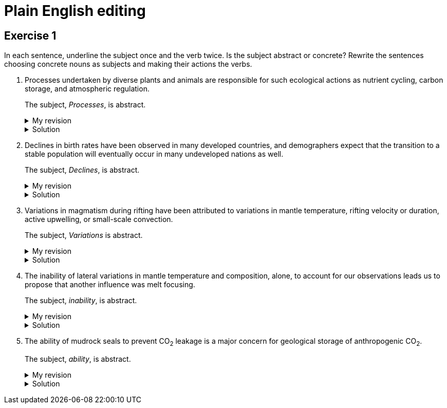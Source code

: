 = Plain English editing
:page-last_modified_at: 2025-06-10
:page-categories: ["portfolio"]

== Exercise 1

In each sentence, underline the subject once and the verb twice. Is the subject abstract or concrete? Rewrite the sentences choosing concrete nouns as subjects and making their actions the verbs.

. [.underline]#Processes# undertaken by diverse plants and animals [.doubleunderline]#are# responsible for such ecological actions as nutrient cycling, carbon storage, and atmospheric regulation.
+
--
The subject, _Processes_, is abstract.

.My revision
[%collapsible]
====
Diverse [.underline]#plants and animals# [.doubleunderline]#perform# ecological actions such as nutrient cycling, carbon storage, and atmospheric regulation.
====

.Solution
[%collapsible]
====
An [.underline]#ecosystem# of diverse plants and animals [.doubleunderline]#cycles# nutrients, [.doubleunderline]#stores# carbon, and [.doubleunderline]#regulates# the atmosphere.
====
--
+
. [.underline]#Declines# in birth rates [.doubleunderline]#have been observed# in many developed countries, and demographers expect that the transition to a stable population will eventually occur in many undeveloped nations as well.
+
--
The subject, _Declines_, is abstract.

.My revision
[%collapsible]
====
[.underline]#Demographers# [.doubleunderline]#have observed# declines in birth rates in many developed countries. [.underline]#They# [.doubleunderline]#expect# the same to happen eventually in undeveloped nations as well.
====

.Solution
[%collapsible]
====
[.underline]#Demographers# [.doubleunderline]#have observed# that birth rates are declining in many developed countries. They [.doubleunderline]#expect# that populations will eventually stabilize as birth rates decline in undeveloped countries as well.
====
--
+
. [.underline]#Variations# in magmatism during rifting [.doubleunderline]#have been attributed# to variations in mantle temperature, rifting velocity or duration, active upwelling, or small-scale convection.
+
--
The subject, _Variations_ is abstract.

.My revision
[%collapsible]
====
During rifting, [.underline]#magmatism# [.doubleunderline]#changes# according to changes in mantle temperature, speeds and durations of rifting, movements of magma, and transfers of heat.
====

.Solution
[%collapsible]
====
[.underline]#Magma# produced during rifting [.doubleunderline]#varies# for several reasons: changes in mantel temperature, rifting velocity or duration, active upwelling, or small-scale convection.
====
--
+
. The [.underline]#inability# of lateral variations in mantle temperature and composition, alone, to account for our observations [.doubleunderline]#leads# us to propose that another influence was melt focusing.
+
--
The subject, _inability_, is abstract.

.My revision
[%collapsible]
====
[.underline]#We# could not [.doubleunderline]#attribute# our observations to only lateral differences in mantel temperature and composition. [.underline]#We# [.doubleunderline]#propose# melt focusing as another influence on our observations.
====

.Solution
[%collapsible]
====
[.underline]#We# [.doubleunderline]#could# not [.doubleunderline]#account# for our observations with lateral variations in mantle temperatures and composition alone. Another [.underline]#influence# [.doubleunderline]#was# melt focusing.
====
--
+
. The [.underline]#ability# of mudrock seals to prevent CO~2~ leakage [.doubleunderline]#is# a major concern for geological storage of anthropogenic CO~2~.
+
--
The subject, _ability_, is abstract.

.My revision
[%collapsible]
====
Mudrock [.underline]#seals# [.doubleunderline]#can prevent# CO~2~ leakage and thus can add to the geological storage of anthropogenic CO~2~.
====

.Solution
[%collapsible]
====
[.underline]#Geologists# [.doubleunderline]#are concerned# that mudrock seals may allow anthropogenic CO~2~ to leak from geological storage.
====
--
